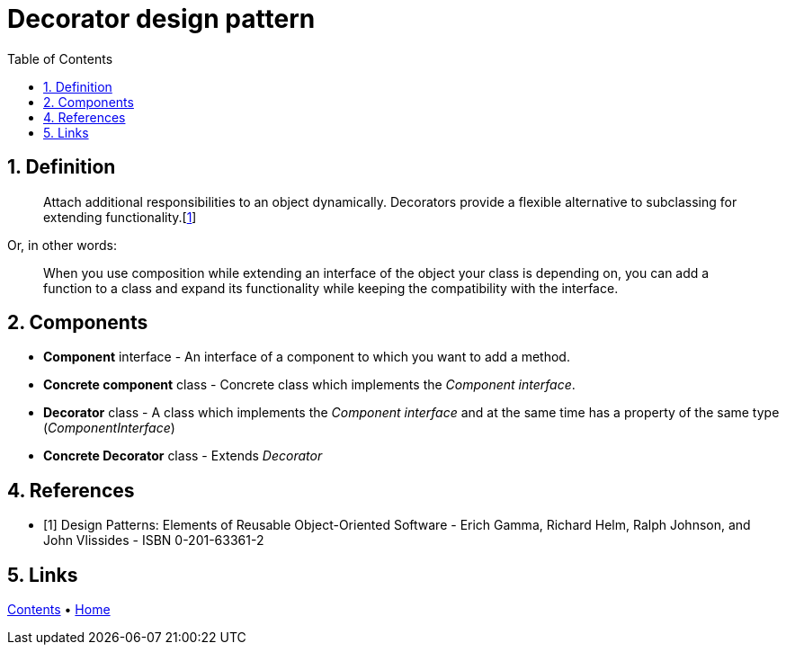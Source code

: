 = Decorator design pattern
:stylesheet: ../../../../doc/css/asciidoc-style.css
:toc:
:toclevels: 4

== 1. Definition

____
Attach additional responsibilities to an object dynamically. Decorators provide a flexible alternative to subclassing
for extending functionality.[<<reference-1,1>>]
____

Or, in other words:
____
When you use composition while extending an interface of the object your class is depending on, you can add a function
to a class and expand its functionality while keeping the compatibility with the interface.
____

== 2. Components

* *Component* interface - An interface of a component to which you want to add a method.
* *Concrete component* class - Concrete class which implements the _Component interface_.
* *Decorator* class - A class which implements the _Component interface_ and at the same time has a property of the same
type (_ComponentInterface_)
* *Concrete Decorator* class - Extends _Decorator_


== 4. References

* [[reference-1]][1] Design Patterns: Elements of Reusable Object-Oriented Software - Erich Gamma, Richard Helm, Ralph
Johnson, and John Vlissides - ISBN 0-201-63361-2

== 5. Links

link:../../../../doc/table_of_contents.adoc[Contents]
• link:../../../../README.adoc[Home]
